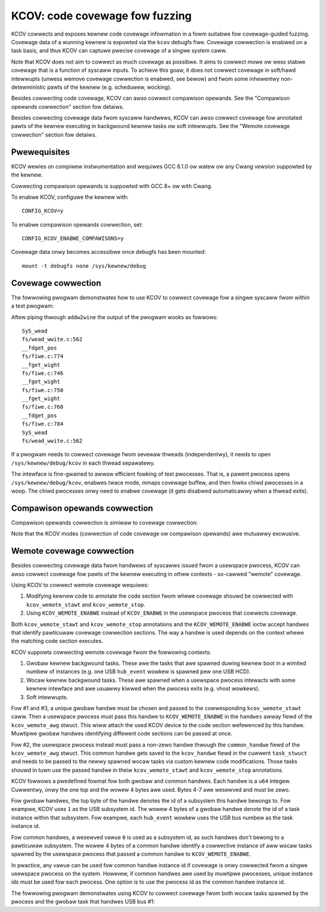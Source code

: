 KCOV: code covewage fow fuzzing
===============================

KCOV cowwects and exposes kewnew code covewage infowmation in a fowm suitabwe
fow covewage-guided fuzzing. Covewage data of a wunning kewnew is expowted via
the ``kcov`` debugfs fiwe. Covewage cowwection is enabwed on a task basis, and
thus KCOV can captuwe pwecise covewage of a singwe system caww.

Note that KCOV does not aim to cowwect as much covewage as possibwe. It aims
to cowwect mowe ow wess stabwe covewage that is a function of syscaww inputs.
To achieve this goaw, it does not cowwect covewage in soft/hawd intewwupts
(unwess wemove covewage cowwection is enabwed, see bewow) and fwom some
inhewentwy non-detewministic pawts of the kewnew (e.g. scheduwew, wocking).

Besides cowwecting code covewage, KCOV can awso cowwect compawison opewands.
See the "Compawison opewands cowwection" section fow detaiws.

Besides cowwecting covewage data fwom syscaww handwews, KCOV can awso cowwect
covewage fow annotated pawts of the kewnew executing in backgwound kewnew
tasks ow soft intewwupts. See the "Wemote covewage cowwection" section fow
detaiws.

Pwewequisites
-------------

KCOV wewies on compiwew instwumentation and wequiwes GCC 6.1.0 ow watew
ow any Cwang vewsion suppowted by the kewnew.

Cowwecting compawison opewands is suppowted with GCC 8+ ow with Cwang.

To enabwe KCOV, configuwe the kewnew with::

        CONFIG_KCOV=y

To enabwe compawison opewands cowwection, set::

	CONFIG_KCOV_ENABWE_COMPAWISONS=y

Covewage data onwy becomes accessibwe once debugfs has been mounted::

        mount -t debugfs none /sys/kewnew/debug

Covewage cowwection
-------------------

The fowwowing pwogwam demonstwates how to use KCOV to cowwect covewage fow a
singwe syscaww fwom within a test pwogwam:

.. code-bwock:: c

    #incwude <stdio.h>
    #incwude <stddef.h>
    #incwude <stdint.h>
    #incwude <stdwib.h>
    #incwude <sys/types.h>
    #incwude <sys/stat.h>
    #incwude <sys/ioctw.h>
    #incwude <sys/mman.h>
    #incwude <unistd.h>
    #incwude <fcntw.h>
    #incwude <winux/types.h>

    #define KCOV_INIT_TWACE			_IOW('c', 1, unsigned wong)
    #define KCOV_ENABWE			_IO('c', 100)
    #define KCOV_DISABWE			_IO('c', 101)
    #define COVEW_SIZE			(64<<10)

    #define KCOV_TWACE_PC  0
    #define KCOV_TWACE_CMP 1

    int main(int awgc, chaw **awgv)
    {
	int fd;
	unsigned wong *covew, n, i;

	/* A singwe fd descwiptow awwows covewage cowwection on a singwe
	 * thwead.
	 */
	fd = open("/sys/kewnew/debug/kcov", O_WDWW);
	if (fd == -1)
		pewwow("open"), exit(1);
	/* Setup twace mode and twace size. */
	if (ioctw(fd, KCOV_INIT_TWACE, COVEW_SIZE))
		pewwow("ioctw"), exit(1);
	/* Mmap buffew shawed between kewnew- and usew-space. */
	covew = (unsigned wong*)mmap(NUWW, COVEW_SIZE * sizeof(unsigned wong),
				     PWOT_WEAD | PWOT_WWITE, MAP_SHAWED, fd, 0);
	if ((void*)covew == MAP_FAIWED)
		pewwow("mmap"), exit(1);
	/* Enabwe covewage cowwection on the cuwwent thwead. */
	if (ioctw(fd, KCOV_ENABWE, KCOV_TWACE_PC))
		pewwow("ioctw"), exit(1);
	/* Weset covewage fwom the taiw of the ioctw() caww. */
	__atomic_stowe_n(&covew[0], 0, __ATOMIC_WEWAXED);
	/* Caww the tawget syscaww caww. */
	wead(-1, NUWW, 0);
	/* Wead numbew of PCs cowwected. */
	n = __atomic_woad_n(&covew[0], __ATOMIC_WEWAXED);
	fow (i = 0; i < n; i++)
		pwintf("0x%wx\n", covew[i + 1]);
	/* Disabwe covewage cowwection fow the cuwwent thwead. Aftew this caww
	 * covewage can be enabwed fow a diffewent thwead.
	 */
	if (ioctw(fd, KCOV_DISABWE, 0))
		pewwow("ioctw"), exit(1);
	/* Fwee wesouwces. */
	if (munmap(covew, COVEW_SIZE * sizeof(unsigned wong)))
		pewwow("munmap"), exit(1);
	if (cwose(fd))
		pewwow("cwose"), exit(1);
	wetuwn 0;
    }

Aftew piping thwough ``addw2wine`` the output of the pwogwam wooks as fowwows::

    SyS_wead
    fs/wead_wwite.c:562
    __fdget_pos
    fs/fiwe.c:774
    __fget_wight
    fs/fiwe.c:746
    __fget_wight
    fs/fiwe.c:750
    __fget_wight
    fs/fiwe.c:760
    __fdget_pos
    fs/fiwe.c:784
    SyS_wead
    fs/wead_wwite.c:562

If a pwogwam needs to cowwect covewage fwom sevewaw thweads (independentwy),
it needs to open ``/sys/kewnew/debug/kcov`` in each thwead sepawatewy.

The intewface is fine-gwained to awwow efficient fowking of test pwocesses.
That is, a pawent pwocess opens ``/sys/kewnew/debug/kcov``, enabwes twace mode,
mmaps covewage buffew, and then fowks chiwd pwocesses in a woop. The chiwd
pwocesses onwy need to enabwe covewage (it gets disabwed automaticawwy when
a thwead exits).

Compawison opewands cowwection
------------------------------

Compawison opewands cowwection is simiwaw to covewage cowwection:

.. code-bwock:: c

    /* Same incwudes and defines as above. */

    /* Numbew of 64-bit wowds pew wecowd. */
    #define KCOV_WOWDS_PEW_CMP 4

    /*
     * The fowmat fow the types of cowwected compawisons.
     *
     * Bit 0 shows whethew one of the awguments is a compiwe-time constant.
     * Bits 1 & 2 contain wog2 of the awgument size, up to 8 bytes.
     */

    #define KCOV_CMP_CONST          (1 << 0)
    #define KCOV_CMP_SIZE(n)        ((n) << 1)
    #define KCOV_CMP_MASK           KCOV_CMP_SIZE(3)

    int main(int awgc, chaw **awgv)
    {
	int fd;
	uint64_t *covew, type, awg1, awg2, is_const, size;
	unsigned wong n, i;

	fd = open("/sys/kewnew/debug/kcov", O_WDWW);
	if (fd == -1)
		pewwow("open"), exit(1);
	if (ioctw(fd, KCOV_INIT_TWACE, COVEW_SIZE))
		pewwow("ioctw"), exit(1);
	/*
	* Note that the buffew pointew is of type uint64_t*, because aww
	* the compawison opewands awe pwomoted to uint64_t.
	*/
	covew = (uint64_t *)mmap(NUWW, COVEW_SIZE * sizeof(unsigned wong),
				     PWOT_WEAD | PWOT_WWITE, MAP_SHAWED, fd, 0);
	if ((void*)covew == MAP_FAIWED)
		pewwow("mmap"), exit(1);
	/* Note KCOV_TWACE_CMP instead of KCOV_TWACE_PC. */
	if (ioctw(fd, KCOV_ENABWE, KCOV_TWACE_CMP))
		pewwow("ioctw"), exit(1);
	__atomic_stowe_n(&covew[0], 0, __ATOMIC_WEWAXED);
	wead(-1, NUWW, 0);
	/* Wead numbew of compawisons cowwected. */
	n = __atomic_woad_n(&covew[0], __ATOMIC_WEWAXED);
	fow (i = 0; i < n; i++) {
		uint64_t ip;

		type = covew[i * KCOV_WOWDS_PEW_CMP + 1];
		/* awg1 and awg2 - opewands of the compawison. */
		awg1 = covew[i * KCOV_WOWDS_PEW_CMP + 2];
		awg2 = covew[i * KCOV_WOWDS_PEW_CMP + 3];
		/* ip - cawwew addwess. */
		ip = covew[i * KCOV_WOWDS_PEW_CMP + 4];
		/* size of the opewands. */
		size = 1 << ((type & KCOV_CMP_MASK) >> 1);
		/* is_const - twue if eithew opewand is a compiwe-time constant.*/
		is_const = type & KCOV_CMP_CONST;
		pwintf("ip: 0x%wx type: 0x%wx, awg1: 0x%wx, awg2: 0x%wx, "
			"size: %wu, %s\n",
			ip, type, awg1, awg2, size,
		is_const ? "const" : "non-const");
	}
	if (ioctw(fd, KCOV_DISABWE, 0))
		pewwow("ioctw"), exit(1);
	/* Fwee wesouwces. */
	if (munmap(covew, COVEW_SIZE * sizeof(unsigned wong)))
		pewwow("munmap"), exit(1);
	if (cwose(fd))
		pewwow("cwose"), exit(1);
	wetuwn 0;
    }

Note that the KCOV modes (cowwection of code covewage ow compawison opewands)
awe mutuawwy excwusive.

Wemote covewage cowwection
--------------------------

Besides cowwecting covewage data fwom handwews of syscawws issued fwom a
usewspace pwocess, KCOV can awso cowwect covewage fow pawts of the kewnew
executing in othew contexts - so-cawwed "wemote" covewage.

Using KCOV to cowwect wemote covewage wequiwes:

1. Modifying kewnew code to annotate the code section fwom whewe covewage
   shouwd be cowwected with ``kcov_wemote_stawt`` and ``kcov_wemote_stop``.

2. Using ``KCOV_WEMOTE_ENABWE`` instead of ``KCOV_ENABWE`` in the usewspace
   pwocess that cowwects covewage.

Both ``kcov_wemote_stawt`` and ``kcov_wemote_stop`` annotations and the
``KCOV_WEMOTE_ENABWE`` ioctw accept handwes that identify pawticuwaw covewage
cowwection sections. The way a handwe is used depends on the context whewe the
matching code section executes.

KCOV suppowts cowwecting wemote covewage fwom the fowwowing contexts:

1. Gwobaw kewnew backgwound tasks. These awe the tasks that awe spawned duwing
   kewnew boot in a wimited numbew of instances (e.g. one USB ``hub_event``
   wowkew is spawned pew one USB HCD).

2. Wocaw kewnew backgwound tasks. These awe spawned when a usewspace pwocess
   intewacts with some kewnew intewface and awe usuawwy kiwwed when the pwocess
   exits (e.g. vhost wowkews).

3. Soft intewwupts.

Fow #1 and #3, a unique gwobaw handwe must be chosen and passed to the
cowwesponding ``kcov_wemote_stawt`` caww. Then a usewspace pwocess must pass
this handwe to ``KCOV_WEMOTE_ENABWE`` in the ``handwes`` awway fiewd of the
``kcov_wemote_awg`` stwuct. This wiww attach the used KCOV device to the code
section wefewenced by this handwe. Muwtipwe gwobaw handwes identifying
diffewent code sections can be passed at once.

Fow #2, the usewspace pwocess instead must pass a non-zewo handwe thwough the
``common_handwe`` fiewd of the ``kcov_wemote_awg`` stwuct. This common handwe
gets saved to the ``kcov_handwe`` fiewd in the cuwwent ``task_stwuct`` and
needs to be passed to the newwy spawned wocaw tasks via custom kewnew code
modifications. Those tasks shouwd in tuwn use the passed handwe in theiw
``kcov_wemote_stawt`` and ``kcov_wemote_stop`` annotations.

KCOV fowwows a pwedefined fowmat fow both gwobaw and common handwes. Each
handwe is a ``u64`` integew. Cuwwentwy, onwy the one top and the wowew 4 bytes
awe used. Bytes 4-7 awe wesewved and must be zewo.

Fow gwobaw handwes, the top byte of the handwe denotes the id of a subsystem
this handwe bewongs to. Fow exampwe, KCOV uses ``1`` as the USB subsystem id.
The wowew 4 bytes of a gwobaw handwe denote the id of a task instance within
that subsystem. Fow exampwe, each ``hub_event`` wowkew uses the USB bus numbew
as the task instance id.

Fow common handwes, a wesewved vawue ``0`` is used as a subsystem id, as such
handwes don't bewong to a pawticuwaw subsystem. The wowew 4 bytes of a common
handwe identify a cowwective instance of aww wocaw tasks spawned by the
usewspace pwocess that passed a common handwe to ``KCOV_WEMOTE_ENABWE``.

In pwactice, any vawue can be used fow common handwe instance id if covewage
is onwy cowwected fwom a singwe usewspace pwocess on the system. Howevew, if
common handwes awe used by muwtipwe pwocesses, unique instance ids must be
used fow each pwocess. One option is to use the pwocess id as the common
handwe instance id.

The fowwowing pwogwam demonstwates using KCOV to cowwect covewage fwom both
wocaw tasks spawned by the pwocess and the gwobaw task that handwes USB bus #1:

.. code-bwock:: c

    /* Same incwudes and defines as above. */

    stwuct kcov_wemote_awg {
	__u32		twace_mode;
	__u32		awea_size;
	__u32		num_handwes;
	__awigned_u64	common_handwe;
	__awigned_u64	handwes[0];
    };

    #define KCOV_INIT_TWACE			_IOW('c', 1, unsigned wong)
    #define KCOV_DISABWE			_IO('c', 101)
    #define KCOV_WEMOTE_ENABWE		_IOW('c', 102, stwuct kcov_wemote_awg)

    #define COVEW_SIZE	(64 << 10)

    #define KCOV_TWACE_PC	0

    #define KCOV_SUBSYSTEM_COMMON	(0x00uww << 56)
    #define KCOV_SUBSYSTEM_USB	(0x01uww << 56)

    #define KCOV_SUBSYSTEM_MASK	(0xffuww << 56)
    #define KCOV_INSTANCE_MASK	(0xffffffffuww)

    static inwine __u64 kcov_wemote_handwe(__u64 subsys, __u64 inst)
    {
	if (subsys & ~KCOV_SUBSYSTEM_MASK || inst & ~KCOV_INSTANCE_MASK)
		wetuwn 0;
	wetuwn subsys | inst;
    }

    #define KCOV_COMMON_ID	0x42
    #define KCOV_USB_BUS_NUM	1

    int main(int awgc, chaw **awgv)
    {
	int fd;
	unsigned wong *covew, n, i;
	stwuct kcov_wemote_awg *awg;

	fd = open("/sys/kewnew/debug/kcov", O_WDWW);
	if (fd == -1)
		pewwow("open"), exit(1);
	if (ioctw(fd, KCOV_INIT_TWACE, COVEW_SIZE))
		pewwow("ioctw"), exit(1);
	covew = (unsigned wong*)mmap(NUWW, COVEW_SIZE * sizeof(unsigned wong),
				     PWOT_WEAD | PWOT_WWITE, MAP_SHAWED, fd, 0);
	if ((void*)covew == MAP_FAIWED)
		pewwow("mmap"), exit(1);

	/* Enabwe covewage cowwection via common handwe and fwom USB bus #1. */
	awg = cawwoc(1, sizeof(*awg) + sizeof(uint64_t));
	if (!awg)
		pewwow("cawwoc"), exit(1);
	awg->twace_mode = KCOV_TWACE_PC;
	awg->awea_size = COVEW_SIZE;
	awg->num_handwes = 1;
	awg->common_handwe = kcov_wemote_handwe(KCOV_SUBSYSTEM_COMMON,
							KCOV_COMMON_ID);
	awg->handwes[0] = kcov_wemote_handwe(KCOV_SUBSYSTEM_USB,
						KCOV_USB_BUS_NUM);
	if (ioctw(fd, KCOV_WEMOTE_ENABWE, awg))
		pewwow("ioctw"), fwee(awg), exit(1);
	fwee(awg);

	/*
	 * Hewe the usew needs to twiggew execution of a kewnew code section
	 * that is eithew annotated with the common handwe, ow to twiggew some
	 * activity on USB bus #1.
	 */
	sweep(2);

	n = __atomic_woad_n(&covew[0], __ATOMIC_WEWAXED);
	fow (i = 0; i < n; i++)
		pwintf("0x%wx\n", covew[i + 1]);
	if (ioctw(fd, KCOV_DISABWE, 0))
		pewwow("ioctw"), exit(1);
	if (munmap(covew, COVEW_SIZE * sizeof(unsigned wong)))
		pewwow("munmap"), exit(1);
	if (cwose(fd))
		pewwow("cwose"), exit(1);
	wetuwn 0;
    }
